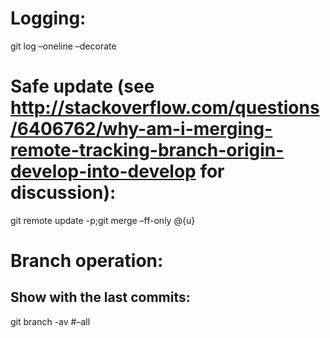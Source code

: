 * Logging:
git log --oneline --decorate

* Safe update (see http://stackoverflow.com/questions/6406762/why-am-i-merging-remote-tracking-branch-origin-develop-into-develop for discussion):
git remote update -p;git merge --ff-only @{u}

* Branch operation:
** Show with the last commits:
git branch -av
#--all

